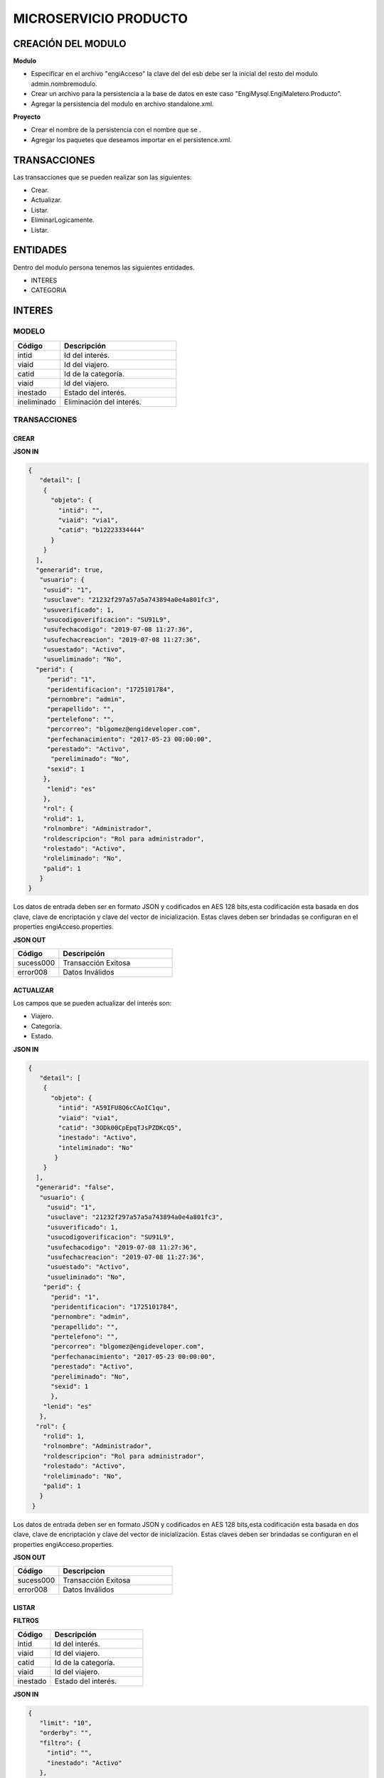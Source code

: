 .. index::
   single: venta


MICROSERVICIO PRODUCTO
======================

CREACIÓN  DEL MODULO
--------------------

**Modulo**

- Especificar en el archivo "engiAcceso" la clave del del esb debe ser la inicial del resto del modulo admin.nombremodulo.
- Crear un archivo para la persistencia a la base de datos en este caso "EngiMysql.EngiMaletero.Producto".
- Agregar la persistencia del modulo en  archivo standalone.xml.

**Proyecto**

- Crear el nombre de la persistencia con el nombre que se .
- Agregar los paquetes que deseamos importar en el persistence.xml.


TRANSACCIONES
-------------

Las transacciones que se pueden realizar son las siguientes:

- Crear.
- Actualizar.
- Listar.
- EliminarLogicamente.
- Listar.


ENTIDADES
---------

Dentro del modulo persona tenemos las siguientes entidades.

- INTERES
- CATEGORIA

INTERES
-------

MODELO
^^^^^^

.. csv-table:: 
   :header: "Código", "Descripción"
   :widths: 40, 100

    "intid", "Id del interés."
    "viaid", "Id del viajero."
    "catid", "Id de la categoría."
    "viaid", "Id del viajero."
    "inestado", "Estado del interés."
    "ineliminado", "Eliminación del interés."

TRANSACCIONES
^^^^^^^^^^^^^

CREAR
~~~~~
**JSON IN**


.. code-block:: javascript

  {
     "detail": [
      {
        "objeto": {
          "intid": "",
          "viaid": "via1",
          "catid": "b12223334444"
        }
      }
    ],
    "generarid": true,
     "usuario": {
      "usuid": "1",
      "usuclave": "21232f297a57a5a743894a0e4a801fc3",
      "usuverificado": 1,
      "usucodigoverificacion": "SU91L9",
      "usufechacodigo": "2019-07-08 11:27:36",
      "usufechacreacion": "2019-07-08 11:27:36",
      "usuestado": "Activo",
      "usueliminado": "No",
    "perid": {
       "perid": "1",
       "peridentificacion": "1725101784",
       "pernombre": "admin",
       "perapellido": "",
       "pertelefono": "",
       "percorreo": "blgomez@engideveloper.com",
       "perfechanacimiento": "2017-05-23 00:00:00",
       "perestado": "Activo",
        "pereliminado": "No",
       "sexid": 1
      },
       "lenid": "es"
      },
      "rol": {
      "rolid": 1,
      "rolnombre": "Administrador",
      "roldescripcion": "Rol para administrador",
      "rolestado": "Activo",
      "roleliminado": "No",
      "palid": 1
     }
  }

..

Los datos de entrada deben ser en formato JSON y codificados en AES 128 bits,esta codificación esta basada en dos clave, clave de encriptación y clave del vector de inicialización. Estas claves deben ser brindadas se configuran en el properties engiAcceso.properties.

**JSON OUT**

.. csv-table:: 
   :header: "Código", "Descripción"
   :widths: 40, 100

    "sucess000", "Transacción Exitosa"
    "error008", "Datos Inválidos"

ACTUALIZAR
~~~~~~~~~~
Los campos que se pueden actualizar del interés son:

- Viajero.
- Categoría.
- Estado.

**JSON IN**

.. code-block:: javascript

   {
      "detail": [
       {
         "objeto": {
           "intid": "A59IFU8Q6cCAoIC1qu",
           "viaid": "via1",
           "catid": "3ODk00CpEpqTJsPZDKcQ5",
           "inestado": "Activo",
           "inteliminado": "No"
          }
       }
     ],
     "generarid": "false",
      "usuario": {
        "usuid": "1",
        "usuclave": "21232f297a57a5a743894a0e4a801fc3",
        "usuverificado": 1,
        "usucodigoverificacion": "SU91L9",
        "usufechacodigo": "2019-07-08 11:27:36",
        "usufechacreacion": "2019-07-08 11:27:36",
        "usuestado": "Activo",
        "usueliminado": "No",
       "perid": {
         "perid": "1",
         "peridentificacion": "1725101784",
         "pernombre": "admin",
         "perapellido": "",
         "pertelefono": "",
         "percorreo": "blgomez@engideveloper.com",
         "perfechanacimiento": "2017-05-23 00:00:00",
         "perestado": "Activo",
         "pereliminado": "No",
         "sexid": 1
         },
       "lenid": "es"
      },
     "rol": {
       "rolid": 1,
       "rolnombre": "Administrador",
       "roldescripcion": "Rol para administrador",
       "rolestado": "Activo",
       "roleliminado": "No",
       "palid": 1
      }
    }

..

Los datos de entrada deben ser en formato JSON y codificados en AES 128 bits,esta codificación esta basada en dos clave, clave de encriptación y clave del vector de inicialización. Estas claves deben ser brindadas se configuran en el properties engiAcceso.properties.

**JSON OUT**

.. csv-table:: 
   :header: "Código", "Descripcion"
   :widths: 40, 100

    "sucess000", "Transacción Exitosa"
    "error008", "Datos Inválidos"


LISTAR
~~~~~~

**FILTROS**

.. csv-table:: 
   :header: "Código", "Descripción"
   :widths: 40, 100

    "intid", "Id del interés."
    "viaid", "Id del viajero."
    "catid", "Id de la categoría."
    "viaid", "Id del viajero."
    "inestado", "Estado del interés."

**JSON IN**

.. code-block:: javascript

   {
      "limit": "10",
      "orderby": "",
      "filtro": {
        "intid": "",
        "inestado": "Activo"
      },
     "usuario": {
       "usuid": "1",
       "usuclave": "21232f297a57a5a743894a0e4a801fc3",
       "usuverificado": 1,
       "usucodigoverificacion": "SU91L9",
       "usufechacodigo": "2019-07-08 11:27:36",
       "usufechacreacion": "2019-07-08 11:27:36",
       "usuestado": "Activo",
       "usueliminado": "No",
      "perid": {
        "perid": "1",
        "peridentificacion": "1725101784",
        "pernombre": "admin",
        "perapellido": "",
        "pertelefono": "",
        "percorreo": "blgomez@engideveloper.com",
        "perfechanacimiento": "2017-05-23 00:00:00",
        "perestado": "Activo",
        "pereliminado": "No",
        "sexid": 1
        },
      "lenid": "es"
     },
     "rol": {
       "rolid": 1,
       "rolnombre": "Administrador",
       "roldescripcion": "Rol para administrador",
       "rolestado": "Activo",
       "roleliminado": "No",
       "palid": 1
      }
   }

..


Los datos de entrada deben ser en formato JSON y codificados en AES 128 bits,esta codificación esta basada en dos clave, clave de encriptación y clave del vector de inicialización. Estas claves deben ser brindadas se configuran en el properties engiAcceso.properties.



**JSON OUT**

.. csv-table:: 
   :header: "Código", "Descripcion"
   :widths: 40, 100

    "sucess000", "Transacción Exitosa"
    "error008", "Datos Inválidos"

CATEGORIA
---------

MODELO
^^^^^^
.. csv-table:: 
   :header: "Atributo", "Descripción"
   :widths: 40, 100
+-------------------+--------------------------------------------------------+
|     Atributos     |         Campos                                         |
+===================+========================================================+
| catid             |   Id de la categoría.                                  |
+-------------------+--------------------------------------------------------+
| arcid             |    Objeto Archivo:                                     |
|                   |  - arcid: Id del archivo.                              | 
|                   |  - arcnombre: Nombre del archivo.                      |
|                   |  - arcruta: Ruta donde se almacena el archivo.         | 
|                   |  - arcextension: Extensión del archivo.                |
|                   |  - arcestado: Ruta donde se almacena el archivo.       | 
|                   |  - arceliminado: Eliminación del archivo.              |
+-------------------+--------------------------------------------------------+
| palid             |  Id de la palabra.                                     |
+-------------------+--------------------------------------------------------+
| catreferencia     |  Descripción de la categoría.                          |
+-------------------+--------------------------------------------------------+
| catnivel          |  Nivel de la categoría.                                |
+-------------------+--------------------------------------------------------+
| catpadre          |  Categoría Padre.                                      |
+-------------------+--------------------------------------------------------+
| catestado         |  Estado de la categoría.                               |
+-------------------+--------------------------------------------------------+
| cateliminado      |  Eliminación de la categoría                           |
+-------------------+--------------------------------------------------------+

TRANSACCIONES
^^^^^^^^^^^^^

CREAR
~~~~~

**JSON IN**

.. code-block:: javascript

    {
     "detail": [
       {
         "objeto": {
           "catreferencia": "Tecnologia",
           "catnivel": 0,
           "catpadre": null,
           "palid": 1,
           "arcid": {
             "arcextension": "png",
             "archivob64": "iVBORw0KGgoAAAANSUhEUgAAAIAAAACACAYAAADDPmHLAAAABHNCSVQICAgIfAhkiAAAAAlwSFlzAAADsQ
             AAA7EB9YPtSQAAABl0RVh0U29mdHdhcmUAd3d3Lmlua3NjYXBlLm9yZ5vuPBoAABHvSURBVHic7Z17eJTVncc/7zv3JORObi
             QkECAQAREEa4ugXCxeqtiqtZbWum3XQp/tY7sWUbe12rWWbZ+tXRexVrvWdtVWHqyXlq4i2EKVVkBBCAmJECYhN5LMJJO5v/
             Oe/WNIICaQuYVkkvP5IzN533P5Jef7ntvvnPOCRCKRSCQSiUQikUgkEolEIpFIJBKJRCKRSCQSiUQiGTsosUS6y7TxUgXuVB
             QxDYGaaKMkUaCgI9RaFX61Kbh+f/TRo2SdceMDQuGHscSVDCsCwQObtXsfjSZSVIX4DfNPblKEvlU1KCy56xJmrZyCyWLA7/
             Ui9FB05kriIhgM4nQ6Cfo1GvZ08OFLdnQdFFXc8IR/w2uRpmOMJlNF6OsBVv/oSlZ8e2HYEJ+XgM8blfGSxNDVlUlXVxdTrp
             jIhAIru39+FKErG4CIBRBx+/0DfqACCxQFPnXn3L7rWjAYldGSxGG12vq+V944CSVcn196uqwiIuKA9WAGTEaLEVum5aw7It
             IkJAlGVc+04JZ0EwazCmCuD5dVZGkk3ixJMiEFMM6RAhjnxCyAtjoHbz+xn1BQT6Q9kgtMzAJ4/aHd/P7u7Rzd2ZBIeyQXmJ
             gFEAqEJ36CflkDJDOyDzDOkQIY50gBjHOkAMY5MQvAaAn7kUwWqaFkJipv4Nlc/+CnmHp5ETOuKkH6A5KXmAUwsTyLpWuz8L
             q60ENjfy2Au8NHZ0MPzgYXHSdcCF2wdN0cVGNy14AxC2Cs4esK0NngosPeg9PuorPBReeJnvCn3UXAPdDtPXlBHuWfKhwBax
             PHmBeA0AXdbV7c7V4KK7NRVIWaHY3UvN2I0x4u8M4GF76uwHnTsaVpZBf4yMn3Y69Jw9luIRRI/kmwMSGA7lZPX/Xcae/Bcf
             qp7bS7cJ50o/nDTdSNj1zOojUVPPvlN9A+VngWm052gZecAj+5hT6y831kF/jJLfCRXeDDlqb1hd20fg7OdgtjgaQUQP3eNn
             b87AM66rtx2F0E/efvg5gsOkG/iqvNQ8gfQgvomK06X7q3pq+g0zLG58qmpBTAric/5Mib9r7f0zKDZOf7yTn9BIerah/ZhX
             5yCnzs3DKJ154p65eG0aQzb0n7BbZ89JGUAhBauPq++V8+4vJVrZitY38UMlwk9RgmMzcgCz9OkloAkviRAhjnSAGMc6QAxj
             lJOQoYbQgBe547wsHXjuM40XMB8xWEzvLDhAJhp5zNlFK1lo2Deeg0BFWgPLZZW/8XSHIBuBwm2putQ4bz9gz8M4VORHEHIx
             DoX3G+9uAedj15KKa0hgcx5Zy3FGaAuGGt4cfXbw5t2JbUAvjdY9OijqOc3kDndRt5aM3C+AxQwN3uZfdTh1HNgtLvO7BVBA
             lqGqdOnQpXDaMATdNoa2sDXcG4rwzzjkoVVf0hIZJTABddW0ZztQMRxRSAwawyc1kxlnQzs68ppbnKEZcNablWJs3JobXGgd
             AFqbODZFzlAyDo9qDiiyv9RGIGFOEjFAoRWFGFeUclIOZCkjYBC26dzoJbp8cc/45fr0yYLb1OJcV45mkXmkC4R9e/tm8bqa
             HPCWaCJBVA9VsN7HrqEEKPvIo1mgyseuBSii7K4dXv7aGlujMuG1KzbNz8n4sHvdf04CQ8782IK/1EY7zRhPbJmoHXR8CWuP
             nH/9ZwdOfJqOMVzc4mu2QCu36RmA7bZWsqBr0ebAjvzramm1HUkT1JJ+QPEfBqKG0TBr2flALo7Vtd8+UTlM92DRl+386JvL
             stHyHoqzUsNp2vP1QVU/5/+GUZjbVp6EPUQHe/tZqc0vSY8kgU7/76CFu/+7dz3u8ngG8aNy4XqrJCCJHdd1FQgiJKFVRVIN
             D8Gg/Pfabvth7D2UDWNBNFF+X0NUxGq4HCWdlc8rlpmKyGiNOZVO6hYsHQnbkTNWkDrhmMekRxByPtd8UxxRuNGAFu4feGXF
             P9szpizYChixL+IU6v/BUCWqo74s7Yvv/UgGt/3fwhd/72anLKRvapGU8YAXKNx78DrLFlWlhy1yVkFacS9PsBqHrDzpE37K
             jpQUxzu+LKLNRkQzuWSnp+Ciu/Ox8Avz+As81J9bZmWo86eXHd26x7/TMj3naOF8JNgMI3Ab7+wmpmLi/F293VV7VXfnoyjy
             54Ec1txHZbA2qOP+bMun9wEQAr7rmET3x5Zt/15uYW5txcwnM37aZ+bxuNBzsomZcbcz6SyOmd0ywBmLG0BITo166n56cw+7
             opEFLw/bkg5oy0j9LQaiZgzTCz4Jb+Y3iz2YTRZqBgdgYAzsYLN58+3untBKpAeJPDINOXS9bO4cArx/D/qYCQPQXFpg0Ic1
             50Be1IuF3/5B2VmFMGH3woxnC1H834XhIfEQ0DS+blcv2Di9j2yHsED2bEnNnM5SUs/868mONLEk/E8wBL1s5h3mfLaTzQju
             aLbuinGhRypqRTWJk9dOAo2PL4VN7dlk9hmYfCUjcFpR4KSr1ynWAURDURlJ6fQuXVk4fLloiZtXIyNdsbcLZbcLZbOLznjL
             AURZBT4KegzENhmZuCyR46W8fGJo7hIClnAhfdPoNLb52G42QPrTUOWqud4c+j4c/2ZoX2ZiuH3j13jRP0q+x4aRJFUzzkl3
             rImhj76CaZSUoBQLjDmlOaTk5pOpVXl/Zd1zWd9vpuWqudtNQ4wsKocdLd4qZ0YR4mmxFzqomAO8jLT07ti2dL1Sgo9VBY5j
             nzWeYhM3dsCyNpBXAuVKNK3rRM8qZlMuf6skHDfHv7amp3naT5iJO2Wgct1U7c7V6OV6VzvKr/LKQtNURBqZvCKR4KJnsonO
             LG7x07SynHnAAiIbc8g9zy/qMZr9NPa42Dlpre5iTctHS3egYVxlhhXApgMGyZFsouK6Dssv6TXe52Ly3VTlqPOmg54qC11k
             lLtQNFgYnTMjhVF/30eHerh4BbI3dqYkRl33+KwsrsqBxpvQyLAE7sa6Px/Xb0kE7lqskj7hKNh9RcG+WLbZQv7n8QhBCgKM
             QkgKc+9yc66l186VfL4x5Vvf7QP/jLpoNc8Y3Z3PDwJ6KOn1ABtB/r5oV1O/t5+qretHPXlmsTmc2oQInDVzX72lLeeuwAv/
             mnt/qJQAhoPNDOkTdO0FbbRVeLB6NFJSM/hZJL8qi8ZjJZk864tnsL32g2MHNZSUy2JEwAjsYe/vu6V3F3+MiwqExKVanq1P
             A6x3YvOhZW3b8QIWDHz8MiWPP0Msw2E68/9HeaDg3uat/3Uh1/uP8dpi8t4oaHP8H7Wz/qK/w1Ty9jxpWTYrIlYQJ45b53cH
             f4mJVl5GuzbLzbEqSqUyN3auxTx2OZax5YiBbQ+evmD3nuK9v7Vhep2QHMizoxVrhQswIQVAl1mAkeyCTwfha1f2niZ8teRg
             +JcOE/s5yLPh17M5IQAbg7fFS92YBRVbijwoorqLOtIfzkz7upPBFZjEmu+95CPvxjPQ67C4yClNvtWFa29FthDOFCsiw9he
             404X2pBP+OPADm3TQ1rsKHBO0NbDsaXhufZlT4sz3Aj/Z7cAcFs1aUxG3gWOaVf9uDw+5CnRAi/fuHsV7TPKDwz0bNDJL69W
             OkfOkEiirY91Idh//Pfs7wkZAQARhOnxrqDOi83RQgEBLMvWEKX3xqmVzZcw7q97bx7v9UoZh10u6twjg98jUQ1mubsX3Bjt
             AFW+/ZTcATpXv+LGJuAgJeDdWgYDQbKJmXy6r7LqXT7iI938asq0spnpvTdzqXZCB/fuQ9hADbZ5owlrujjm+9roXAP7Lpro
             XdTx9i2bdic7NHJYCAR+PNn+7n/S11dLV4AMgqTqN8cSHzVpcza2UJh7edYOv63bTWONH8ISxpJiqWFXP1d+eTX5EVk5Fjja
             5mN8feaUax6livbwJA+FV82woxL+rAUDT4trLA/ixwmTAvbQNFYPtcI64fz+L9LR8NvwDcHT6eunkbTYfDwxSTqqDpAkdjD3
             tfrGXvi7UD4phU8PcEOfjqcY68YeerL6xK+pM1E0H19gaEAPPFThRreKtW8INMvL8rIdRkJW3dR4PG8/xyKrrTRNaiThSbhm
             l2N2qaRku1A0djD1nFA5e/D0XEAthyz26aDndQkGLg9ukWpqYbEUCrJ8T77RpHHBq+kGBKupH5uSbK01XMBoUOn86LdT4Od2
             r85qvbuXfPrR978eT4o70+vJnFOPWsdj90ujsWOnefSfTe623yDQJDmQf9UDodx7qHTwDNVZ0c+mM9NqPCt+bayDSf6TsWpR
             ooSjVwXengheoPQb0r3BdQVEWu9wNcreE2X806czytkhIuVTX13P0mxRZC+FQwnznlVMkMp9HdFn0/AiIUwAdbjwFweb6pX+
             FHwnM1XtxBQeXVpXz+v64gJTu2QxnGEr0neXDWkM90cRcT7j+Csfzco4H0+48gfAYUy1kCMIW/azG+vCsiAZzY3wpAZVZ0g4
             Z6Vwh7T4gJeTbWPL0sJm/VuEERmOac37Gk5if+zIGIStR5Mly95KVE9/Sf7AlXZzOXl8jCHwStIQUlLfYxPIDuiPg90YMSkQ
             B6z8qPsvbHcHoSSNeiq57+9O/vsfPxA9FlNkL4XNEfMt07OeZ7eRK+l2Nz4nwc1RDbnF5EAjBZw8GifUtscWr4qa/e0YjfFc
             QywRRRvI767ugySjIuW1OBt8tPSEvMRJk13cKMq4bRG5iWaw2fve8X5ETRhytOU5mWYaCuw8ezX3mT2zZdSUZBytARFTYg9O
             2D3NgBSrr/s3sR5viqzkShtmRgfntWVHHKFxcOWGAyUkQkgPyKLOz7T3HSHaI8I7q2/I4KGz/5wEPdriYenf8iK9cvYPndFw
             8RSzm2OXjfvo9fXWvaqAEE5zRCyvnf8HGhMNTmQ5QCGE1E1HCUzJ8IQI0z+qcux6qyYX4q0zMNhDSd43uao05DMnxEJICZK0
             pQFKhyhPDFUPNmmhWshnDHJ9alS5LhIaImIGtSGuWLi6jb1cTulgAriqMberR5Qxzu1DCaDFy8euqQ4RXBjWuNGwcLaAWwPX
             85qKNkRtEd3zBspIl4ZufKb86lblcT2xr8zMs1kmuNbNihC3i22ocuYOHnpzEhzzZkHIH4IudZRmCozY/UbMkQRCyAimXFzL
             m+jA9fr+exA25um26jItOIJ6jzQYfGgY4g7iDMzDKyKM9Enk2h3Sf4w3Ef9a4QablWVt0X2dGspksdGIq8A67rbVb0jtH1xA
             mPgdDJoUU9Wolqbve2x5fiOuWj/u8tPHHIM2iYhp4Qbzb0Xwmcmm3hzt9+mrSJkY0hLYvbMV8W/0FUF4LgwQxcjybvKCAqAZ
             hTTXxj67X87enD7HupjrZaJ5YJZorn5jD/lmlkT57Ae88fpfbtk3S1esialMb0pUWs+NdLyChMHa6/QRIHUS8JM5hUlqydw5
             K1cwa9X7ZQts/JxNjZ5iqJCbk5dBjpOhnbIo1E4u44/84sKYBhZPPqP460CUMyKgXgfX4yvleKRtqMiBDegb6RtCtddO0YRZ
             1egyAwq2XQW6NSAKE2C5C8C0dz7mxHufHoSJvRj6aTzTCI93lUCuDc7uDRh456mQqbEp5wUCWwNwt1goZxdnxnNJ+P0SmAc7
             iDRyN3GTdmn2/aOlZ6Hp9G4L3wKWepXzuOZXlr4jNBDgNHLVr1mTd8BKsGf9tHIugVgICRf8tZb/7KiFsy8pivCp+yohgFli
             vahy2f3ibgFJB38mAbxRfnoagqQo9tnXksBIMaug4dteE18UJXhqe+GwZUFB8IhP9MO6Co8VesKV+wY7niFEpqqN8GklgRvc
             +U1mebD84I4Hng7qdvf5XrvvdJbJkmNP+FOdolGAzQ3tZB1WtNOO1ugLp2zfP3C5J5ItBChzCpwZ5DZtOpLalYSzV03UioM4
             SeiIfIAaHG+LyNmhaEzokYAOPBvgU5++D0C2Hu4SepbpPYCSLOV2nGiUKXootrn9A2vDOidkTJWuN/3I8iHhlpOyJFKCKAri
             57Ulv/t75665/5hclo6lonFLECIS7s/i0FHaFUCaPpp096vxP9++BGAWvNG1cjlFtAzxtpW86FgiIESp2q6Js2BTYcHml7JB
             KJRCKRSCQSiUQikUgkEolEIpFIJBKJRCKRSCQSSaL5fzAknEZcoVqIAAAAAElFTkSuQmCC"
            }
          }
        }
      ],
      "usuario": {
        "usuid": "1",
        "usuclave": "21232f297a57a5a743894a0e4a801fc3",
        "usuverificado": 1,
        "usucodigoverificacion": "SU91L9",
        "usufechacodigo": "2019-07-08 11:27:36",
        "usufechacreacion": "2019-07-08 11:27:36",
        "usuestado": "Activo",
        "usueliminado": "No",
      "perid": {
         "perid": "1",
         "peridentificacion": "1725101784",
         "pernombre": "admin",
         "perapellido": "",
         "pertelefono": "",
         "percorreo": "jeisson.millos@hotmail.com",
         "perfechanacimiento": "2017-05-23 00:00:00",
         "perestado": "Activo",
         "pereliminado": "No",
         "sexid": 1
         },
         "lenid": "es"
         },
      "rol": {
         "rolid": 1,
         "rolnombre": "Administrador",
         "roldescripcion": "Rol para administrador",
         "rolestado": "Activo",
         "roleliminado": "No",
         "palid": 1
        }
    }

..

Los datos de entrada deben ser en formato JSON y codificados en AES 128 bits,esta codificación esta basada en dos clave, clave de encriptación y clave del vector de inicialización. Estas claves deben ser brindadas se configuran en el properties engiAcceso.properties.

**JSON OUT**

.. csv-table:: 
   :header: "Código", "Descripción"
   :widths: 40, 100

    "sucess000", "Transacción Exitosa"
    "error008", "Datos Inválidos"

ACTUALIZAR
~~~~~~~~~~

**JSON IN**

.. code-block:: javascript

    {
      "detail": [
         {
           "objeto": {
              "catid": "d41894808ec78f3d028fc06b22f2a85f",
              "catnombre": "Motores",
              "catdescripcion": "mot",
              "catnivel": 0,
              "catpadre": "null",
              "catestado": "Activo",
              "cateliminado": "No",
              "arcid": {
                "arcid": "2acdcb0e49419ff0509a10ad909eda24",
                "arcruta": "/archivos/Categoria/Logo/",
                "arcextension": "png",
                "arcestado": "Activo",
                "arceliminado": "No",
                "archivob64": "iVBORw0KGgoAAAANSUhEUgAAAEAAAABACAQAAAAAYLlVAAAABGdBTUEAAL
                 GPC/xhBQAAACBjSFJNAAB6JgAAgIQAAPoAAACA6AAAdTAAAOpgAAA6mAAAF3CculE8AAAAAm
                 JLR0QAAKqNIzIAAAAJcEhZcwAADsQAAA7EAZUrDhsAAAAHdElNRQfjCQsOKDIZAfTcAAAB2E
                 lEQVRo3u2ZQStEURTHf40phLGQmlCzUNTY2EhJKCkLK6YkDclCVhYWs2Mr2RtlbGTHF5BENj
                 6AjSYLSVnMgiw0k4zFzDQJ993zuuOk3nmr9+7/nPt753/ffa8eVGOR4h8di9VJQyiHOkD4h2
                 u3PAEwSAOQ59rZbFF6TcOVNbBUPr+jSJEHh7e7FKyB7xH2lTVFn4Vqj+faAITYpctC90Lapp
                 g8xq2mh6Td3cjDqjAwZH7oSiG3oJlpAF5J8PGLZppVAObZcA8wQxMAJ5z+qsmyQghYYJOiuZ
                 zcgooBhwbNPVcAxBj2KicF6GQMgEcujboKnud6kVqQpK4M8m6ln2WNN5cdSAj1ESbMAilARK
                 iHVvOwv604X15kpuggblPKH0DOq7HAMvs2pdTfhuoA/ixoIeWpGaglQIQtVx1Qt0AdwO9jOO
                 epmWS9dgB5zjw1MbtS6haoA0gt6LFWZsj8iw6oA0gt6KdRmJEl5xLgmG5hxoLx81XfAnUAqQ
                 Vp2oQZN24Bdlx3QN0CdQCpBQd0CDO2OXcJMCLeB47Mw+oWqANILYiLkQtuAQpCvWeoWxAABA
                 ABQAAQAAQAP70NU+X/eqWPr3YunM0WtQPo/fKrpZ7RWnZA3QJ1gE8Ja3VeRqLkhQAAACV0RV
                 h0ZGF0ZTpjcmVhdGUAMjAxOS0wOS0xMVQxNDo0MDo1MCswMDowMIYQLAYAAAAldEVYdGRhdG
                 U6bW9kaWZ5ADIwMTktMDktMTFUMTQ6NDA6NTArMDA6MDD3TZS6AAAAGXRFWHRTb2Z0d2FyZQ
                 B3d3cuaW5rc2NhcGUub3Jnm+48GgAAAABJRU5ErkJggg=="
                }
              }
            }
          ],
        "generarid": "false",
        "usuario": {
          "usuid": "1",
          "usuclave": "21232f297a57a5a743894a0e4a801fc3",
          "usuverificado": 1,
          "usucodigoverificacion": "SU91L9",
          "usufechacodigo": "2019-07-08 11:27:36",
          "usufechacreacion": "2019-07-08 11:27:36",
          "usuestado": "Activo",
          "usueliminado": "No",
         "perid": {
          "perid": "1",
          "peridentificacion": "1725101784",
          "pernombre": "admin",
          "perapellido": "",
          "pertelefono": "",
          "percorreo": "blgomez@engideveloper.com",
          "perfechanacimiento": "2017-05-23 00:00:00",
          "perestado": "Activo",
          "pereliminado": "No",
          "sexid": 1
          },
        "lenid": "es"
       },
      "rol": {
       "rolid":1,
       "rolnombre": "Administrador",
       "roldescripcion": "Rol para administrador",
       "rolestado": "Activo",
       "roleliminado": "No",
       "palid": 1
     }
  }
..

Los datos de entrada deben ser en formato JSON y codificados en AES 128 bits,esta codificación esta basada en dos clave, clave de encriptación y clave del vector de inicialización. Estas claves deben ser brindadas se configuran en el properties engiAcceso.properties.

**JSON OUT**

.. csv-table:: 
   :header: "Código", "Descripcion"
   :widths: 40, 100

    "sucess000", "Transacción Exitosa"
    "error008", "Datos Inválidos"

LISTAR
~~~~~~

**JSON IN**


.. code-block:: javascript

   {
       "limit": "10",
       "orderby": "",
       "filtro": {
       "catid": "",
       "catestado": "Activo"
       },
      "usuario": {
       "usuid": "1",
       "usuclave": "21232f297a57a5a743894a0e4a801fc3",
       "usuverificado": 1,
       "usucodigoverificacion": "SU91L9",
       "usufechacodigo": "2019-07-08 11:27:36",
       "usufechacreacion": "2019-07-08 11:27:36",
       "usuestado": "Activo",
       "usueliminado": "No",
     "perid": {
       "perid": "1",
       "peridentificacion": "1725101784",
       "pernombre": "admin",
       "perapellido": "",
       "pertelefono": "",
       "percorreo": "jeisson.millos@hotmail.com",
       "perfechanacimiento": "2017-05-23 00:00:00",
       "perestado": "Activo",
       "pereliminado": "No",
      "sexid": 1
      },
     "lenid": "es"
      },
     "rol": { 
       "rolid": 1,
       "rolnombre": "Administrador",
       "roldescripcion": "Rol para administrador",
       "rolestado": "Activo",
       "roleliminado": "No",
       "palid": 1
     }
   }

Los datos de entrada deben ser en formato JSON y codificados en AES 128 bits,esta codificación esta basada en dos clave, clave de encriptación y clave del vector de inicialización. Estas claves deben ser brindadas se configuran en el properties engiAcceso.properties.

**JSON OUT**

.. csv-table:: 
   :header: "Código", "Descripcion"
   :widths: 40, 100

    "sucess000", "Transacción Exitosa"
    "error008", "Datos Inválidos"